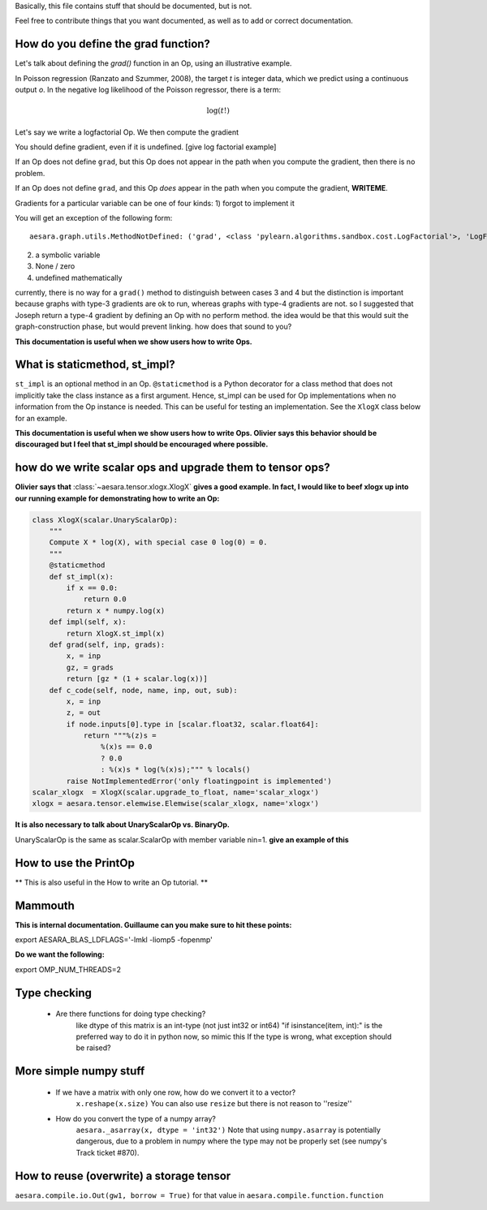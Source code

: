 Basically, this file contains stuff that should be documented, but is not.

Feel free to contribute things that you want documented, as well as to add
or correct documentation.


======================================
How do you define the grad function?
======================================

Let's talk about defining the `grad()` function in an Op, using an
illustrative example.

In Poisson regression (Ranzato and Szummer, 2008), the target *t* is
integer data, which we predict using a continuous output *o*.
In the negative log likelihood of the Poisson regressor, there is a term:

.. math::

    \log(t!)

Let's say we write a logfactorial Op. We then compute the gradient

You should define gradient, even if it is undefined.
[give log factorial example]

If an Op does not define ``grad``, but this Op does not appear in the path when
you compute the gradient, then there is no problem.

If an Op does not define ``grad``, and this Op *does* appear in the path when
you compute the gradient, **WRITEME**.

Gradients for a particular variable can be one of four kinds:
1) forgot to implement it

You will get an exception of the following form::

    aesara.graph.utils.MethodNotDefined: ('grad', <class 'pylearn.algorithms.sandbox.cost.LogFactorial'>, 'LogFactorial')

2) a symbolic variable
3) None / zero
4) undefined mathematically

currently, there is no way for a ``grad()`` method to distinguish between cases 3
and 4
but the distinction is important because graphs with type-3 gradients are ok
to run, whereas graphs with type-4 gradients are not.
so I suggested that Joseph return a type-4 gradient by defining an Op with no
perform method.
the idea would be that this would suit the graph-construction phase, but would
prevent linking.
how does that sound to you?

**This documentation is useful when we show users how to write Ops.**

======================================
What is staticmethod, st_impl?
======================================

``st_impl`` is an optional method in an Op.
``@staticmethod`` is a Python decorator for a class method that does not
implicitly take the class instance as a first argument. Hence, st_impl
can be used for Op implementations when no information from the Op
instance is needed. This can be useful for testing an implementation.
See the ``XlogX`` class below for an example.

**This documentation is useful when we show users how to write Ops.
Olivier says this behavior should be discouraged but I feel that st_impl
should be encouraged where possible.**

============================================================
how do we write scalar ops and upgrade them to tensor ops?
============================================================

**Olivier says that** :class:`~aesara.tensor.xlogx.XlogX` **gives a good example. In fact, I would
like to beef xlogx up into our running example for demonstrating how to
write an Op:**

.. code-block:: python

    class XlogX(scalar.UnaryScalarOp):
        """
        Compute X * log(X), with special case 0 log(0) = 0.
        """
        @staticmethod
        def st_impl(x):
            if x == 0.0:
                return 0.0
            return x * numpy.log(x)
        def impl(self, x):
            return XlogX.st_impl(x)
        def grad(self, inp, grads):
            x, = inp
            gz, = grads
            return [gz * (1 + scalar.log(x))]
        def c_code(self, node, name, inp, out, sub):
            x, = inp
            z, = out
            if node.inputs[0].type in [scalar.float32, scalar.float64]:
                return """%(z)s =
                    %(x)s == 0.0
                    ? 0.0
                    : %(x)s * log(%(x)s);""" % locals()
            raise NotImplementedError('only floatingpoint is implemented')
    scalar_xlogx  = XlogX(scalar.upgrade_to_float, name='scalar_xlogx')
    xlogx = aesara.tensor.elemwise.Elemwise(scalar_xlogx, name='xlogx')

**It is also necessary to talk about UnaryScalarOp vs. BinaryOp.**

UnaryScalarOp is the same as scalar.ScalarOp with member variable nin=1.
**give an example of this**

=======================================================
How to use the PrintOp
=======================================================

** This is also useful in the How to write an Op tutorial. **

=======================================================
Mammouth
=======================================================

**This is internal documentation. Guillaume can you make sure to hit these points:**

export AESARA_BLAS_LDFLAGS='-lmkl -liomp5 -fopenmp'

**Do we want the following:**

export OMP_NUM_THREADS=2

=======================================================
Type checking
=======================================================

    * Are there functions for doing type checking?
        like dtype of this matrix is an int-type (not just int32
        or int64)
        "if isinstance(item, int):" is the preferred way to do it in
        python now, so mimic this
        If the type is wrong, what exception should be raised?

======================================
More simple numpy stuff
======================================

    * If we have a matrix with only one row, how do we convert it to a vector?
        ``x.reshape(x.size)``
        You can also use ``resize`` but there is not reason to ''resize''
    * How do you convert the type of a numpy array?
        ``aesara._asarray(x, dtype = 'int32')``
        Note that using ``numpy.asarray`` is potentially dangerous, due to
        a problem in numpy where the type may not be properly set (see
        numpy's Track ticket #870).


=========================================
How to reuse (overwrite) a storage tensor
=========================================

``aesara.compile.io.Out(gw1, borrow = True)`` for that value in
``aesara.compile.function.function``
